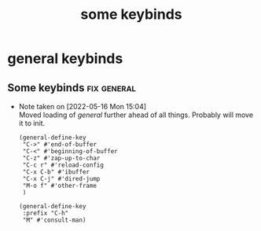 #+title: some keybinds
#+OPTIONS: num:nil
#+PROPERTY: header-args :tangle yes

* general keybinds
** Some keybinds                                               :fix:general:
- Note taken on [2022-05-16 Mon 15:04] \\
  Moved loading of /general/ further ahead of all things. Probably will move it to init.
     #+begin_src elisp
       (general-define-key
        "C->" #'end-of-buffer
        "C-<" #'beginning-of-buffer
        "C-z" #'zap-up-to-char
        "C-c r" #'reload-config
        "C-x C-b" #'ibuffer
        "C-x C-j" #'dired-jump
        "M-o f" #'other-frame
        )

       (general-define-key
        :prefix "C-h"
        "M" #'consult-man)
     #+end_src
